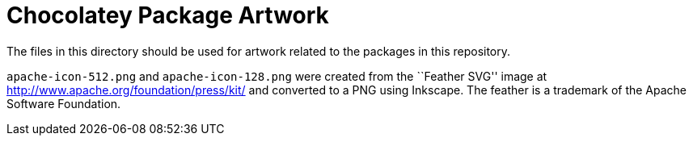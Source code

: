 = Chocolatey Package Artwork =

The files in this directory should be used for artwork related to the
packages in this repository.

`apache-icon-512.png` and `apache-icon-128.png` were created from the ``Feather
SVG'' image at http://www.apache.org/foundation/press/kit/ and converted to a
PNG using Inkscape. The feather is a trademark of the Apache Software
Foundation.